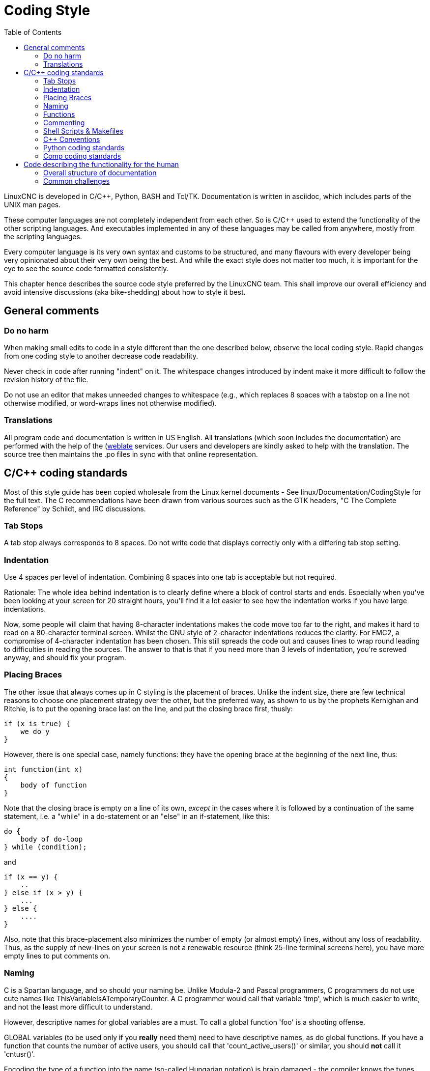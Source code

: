 :lang: en
:toc:

= Coding Style

LinuxCNC is developed in C/C++, Python, BASH and Tcl/TK.
Documentation is written in asciidoc, which includes parts of the
UNIX man pages.

These computer languages are not completely independent from each other.
So is C/C++ used to extend the functionality of the other scripting
languages. And executables implemented in any of these languages
may be called from anywhere, mostly from the scripting languages.

Every computer language is its very own syntax and customs to be structured,
and many flavours with every developer being very opinionated about
their very own being the best. And while the exact style does not matter
too much, it is important for the eye to see the source code formatted
consistently.

This chapter hence describes the source code style preferred by the
LinuxCNC team. This shall improve our overall efficiency and avoid
intensive discussions (aka bike-shedding) about how to style it best.

== General comments

=== Do no harm

When making small edits to code in a style different than the one
described below, observe the local coding style. Rapid changes from one
coding style to another decrease code readability.

Never check in code after running "indent" on it. The whitespace
changes introduced by indent make it more difficult to follow the
revision history of the file.

Do not use an editor that makes unneeded changes to whitespace (e.g.,
which replaces 8 spaces with a tabstop on a line not otherwise
modified, or word-wraps lines not otherwise modified).

=== Translations

All program code and documentation is written in US English.
All translations (which soon includes the documentation) are performed
with the help of the (https://hosted.weblate.org/projects/linuxcnc/)[weblate]
services. Our users and developers are kindly asked to help with the
translation. The source tree then maintains the .po files in sync with that online
representation.



== C/C++ coding standards

Most of this style guide has been copied wholesale from the Linux kernel
documents - See linux/Documentation/CodingStyle for the full text.
The C++ recommendations have been drawn from various sources such as the
GTK headers, "C++ The Complete Reference" by Schildt, and IRC discussions.

=== Tab Stops

A tab stop always corresponds to 8 spaces. Do not write code that
displays correctly only with a differing tab stop setting.

=== Indentation

Use 4 spaces per level of indentation. Combining 8 spaces into one tab
is acceptable but not required.

Rationale: The whole idea behind indentation is to clearly define where
a block of control starts and ends.  Especially when you've been looking
at your screen for 20 straight hours, you'll find it a lot easier to see
how the indentation works if you have large indentations.

Now, some people will claim that having 8-character indentations makes
the code move too far to the right, and makes it hard to read on a
80-character terminal screen. Whilst the GNU style of 2-character
indentations reduces the clarity. For EMC2, a compromise of 4-character
indentation has been chosen. This still spreads the code out and causes
lines to wrap round leading to difficulties in reading the sources. The
answer to that is that if you need more than 3 levels of indentation, you're
screwed anyway, and should fix your program.

=== Placing Braces

The other issue that always comes up in C styling is the placement of
braces.  Unlike the indent size, there are few technical reasons to
choose one placement strategy over the other, but the preferred way, as
shown to us by the prophets Kernighan and Ritchie, is to put the opening
brace last on the line, and put the closing brace first, thusly:
[source,c]
----
if (x is true) {
    we do y
}
----
However, there is one special case, namely functions: they have the
opening brace at the beginning of the next line, thus:
[source,c]
----
int function(int x)
{
    body of function
}
----
Note that the closing brace is empty on a line of its own, _except_ in
the cases where it is followed by a continuation of the same statement,
i.e. a "while" in a do-statement or an "else" in an if-statement, like
this:
[source,c]
----
do {
    body of do-loop
} while (condition);
----
and
[source,c]
----
if (x == y) {
    ..
} else if (x > y) {
    ...
} else {
    ....
}
----
Also, note that this brace-placement also minimizes the number of empty
(or almost empty) lines, without any loss of readability.  Thus, as the
supply of new-lines on your screen is not a renewable resource (think
25-line terminal screens here), you have more empty lines to put
comments on.

=== Naming

C is a Spartan language, and so should your naming be. Unlike Modula-2
and Pascal programmers, C programmers do not use cute names like
ThisVariableIsATemporaryCounter. A C programmer would call that
variable 'tmp', which is much easier to write, and not the least more
difficult to understand.

However, descriptive names for global variables are a must. To call a
global function 'foo' is a shooting offense.

GLOBAL variables (to be used only if you *really*  need them) need to
have descriptive names, as do global functions. If
you have a function that counts the number of active users, you should
 call that 'count_active_users()' or similar, you should *not* call it
'cntusr()'.

Encoding the type of a function into the name (so-called Hungarian
notation) is brain damaged - the compiler knows the types anyway and
can check those, and it only confuses the programmer. No wonder
Microsoft makes buggy programs.

LOCAL variable names should be short, and to the point. If you have
some random integer loop counter, it should probably be called 'i'.
Calling it 'loop_counter' is non-productive, if there is no chance of
it being misunderstood. Similarly, 'tmp' can be just about any type of
variable that is used to hold a temporary value.

If you are afraid to mix up your local variable names, you have
another problem, which is called the function-growth-hormone-imbalance
syndrome. See next chapter.

=== Functions

Functions should be short and sweet, and do just one thing. They
should fit on one or two screenfuls of text (the ISO/ANSI screen size
is 80x24, as we all know), and do one thing and do that well.

The maximum length of a function is inversely proportional to the
complexity and indentation level of that function. So, if you have a
conceptually simple function that is just one long (but simple)
case-statement, where you have to do lots of small things for a lot of
different cases, it's OK to have a longer function.

However, if you have a complex function, and you suspect that a
less-than-gifted first-year high-school student might not even
understand what the function is all about, you should adhere to the
maximum limits all the more closely. Use helper functions with
descriptive names (you can ask the compiler to in-line them if you
think it's performance-critical, and it will probably do a better job
of it that you would have done).

Another measure of the function is the number of local variables. They
shouldn't exceed 5-10, or you're doing something wrong. Re-think the
function, and split it into smaller pieces. A human brain can generally
easily keep track of about 7 different things, anything more and it
gets confused. You know you're brilliant, but maybe you'd like to
understand what you did 2 weeks from now.

=== Commenting

Comments are good, but there is also a danger of over-commenting.
NEVER try to explain HOW your code works in a comment: it's much better
to write the code so that the *working* is obvious, and it's a waste of
time to explain badly written code.

Generally, you want your comments to tell WHAT your code does, not
HOW. A boxed comment describing the function, return value, and who
calls it placed above the body is good. Also, try to avoid putting
comments inside a function body: if the function is so complex that you
need to separately comment parts of it, you should probably re-read the
Functions section again. You can make small comments to note or warn
about something particularly clever (or ugly), but try to avoid excess.
Instead, put the comments at the head of the function, telling people
what it does, and possibly WHY it does it.

If comments along the lines of /* Fix me */ are used, please, please,
say why something needs fixing. When a change has been made to the
affected portion of code, either remove the comment, or amend it to
indicate a change has been made and needs testing.

=== Shell Scripts & Makefiles

Not everyone has the same tools and packages installed. Some people
use vi, others emacs - A few even avoid having either package
installed, preferring a lightweight text editor such as nano or the one
built in to Midnight Commander.

gawk versus mawk - Again, not everyone will have gawk installed, mawk
is nearly a tenth of the size and yet conforms to the POSIX AWK
standard. If some obscure gawk specific command is needed that mawk
does not provide, than the script will break for some users. The same
would apply to mawk. In short, use the generic awk invocation in
preference to gawk or mawk.

=== C++ Conventions

C++ coding styles are always likely to end up in heated debates (a bit
like the emacs versus vi arguments). One thing is certain however, a
common style used by everyone working on a project leads to uniform and
readable code.

Naming conventions: Constants either from #defines or enumerations
should be in upper case through out. Rationale: Makes it easier to spot
compile time constants in the source code, e.g., EMC_MESSAGE_TYPE.

Classes and Namespaces should capitalize the first letter of each word
and avoid underscores. Rationale: Identifies classes, constructors and
destructors, e.g., GtkWidget.

Methods (or function names) should follow the C recommendations above
and should not include the class name. Rationale: Maintains a common
style across C and C++ sources, e.g., get_foo_bar().

However, boolean methods are easier to read if they avoid underscores
and use an 'is' prefix (not to be confused with methods that manipulate
a boolean). Rationale: Identifies the return value as TRUE or FALSE and
nothing else, e.g., isOpen, isHomed.

Do NOT use 'Not' in a boolean name, it leads only leads to confusion
when doing logical tests, e.g., isNotOnLimit or is_not_on_limit are BAD.

Variable names should avoid the use of upper case and underscores
except for local or private names. The use of global variables should
be avoided as much as possible. Rationale: Clarifies which are
variables and which are methods. Public: e.g., axislimit Private: e.g.,
maxvelocity_ .

.Specific method naming conventions

The terms get and set should be used where an attribute is accessed
directly. Rationale: Indicates the purpose of the function or method,
e.g., get_foo set_bar.

For methods involving boolean attributes, set & reset is preferred.
Rationale: As above. e.g. set_amp_enable reset_amp_fault

Math intensive methods should use compute as a prefix. Rationale:
Shows that it is computationally intensive and will hog the CPU. e.g.
compute_PID

Abbreviations in names should be avoided where possible - The
exception is for local variable names. Rationale: Clarity of code. e.g.
pointer is preferred over ptr compute is preferred over cmp compare is
again preferred over cmp.

Enumerates and other constants can be prefixed by a common type name,
e.g., `enum COLOR { COLOR_RED, COLOR_BLUE };` .

Excessive use of macros and defines should be avoided - Using simple
methods or functions is preferred. Rationale: Improves the debugging
process.

Include Statements Header files must be included at the top of a
source file and not scattered throughout the body. They should be
sorted and grouped by their hierarchical position within the system
with the low level files included first. Include file paths should
NEVER be absolute - Use the compiler -I flag instead to extend the search
path. Rationale: Headers may not be in the same place on all systems.

Pointers and references should have their reference symbol next to the
variable name rather than the type name. Rationale: Reduces confusion,
e.g., `float *x` or `int &i`.

Implicit tests for zero should not be used except for boolean
variables, e.g., `if (spindle_speed != 0)` NOT `if (spindle_speed)`.

Only loop control statements must be included in a for() construct,
e.g.
[source,c]
----
sum = 0;
for (i = 0; i < 10; i++) {
    sum += value[i];
}
----
NOT:
[source,c]
----
for (i = 0, sum = 0; i < 10; i++) {
    sum += value[i];
}
----

Likewise, executable statements in conditionals must be avoided, e.g.,
`if (fd = open(file_name))` is bad.

Complex conditional statements should be avoided - Introduce temporary
boolean variables instead.

The form `while(true)`` should be used for infinite loops.
 e.g.
[source,c]
----
while (true) {
    ...;
}
----
NOT
[source,c]
----
for (;;) {
    ...;
}
----
or
[source,c]
----
while (1) {
    ...;
}
----

Parentheses should be used in plenty in mathematical expressions - Do
not rely on operator precedence when an extra parentheses would clarify
things.

File names: C++ sources and headers use .cc and .hh extension. The use
of .c and .h are reserved for plain C. Headers are for class, method,
and structure declarations, not code (unless the functions are declared
inline).

=== Python coding standards

Use the http://www.python.org/dev/peps/pep-0008/[PEP 8] style for
Python code.

=== Comp coding standards

In the declaration portion of a .comp file, begin each declaration at
the first column. Insert extra blank lines when they help group related
items.

In the code portion of a .comp file, follow normal C coding style.

== Code describing the functionality for the human

This is a very recent (1/2022) part of this document. Please help shaping it if you are familiar with asciidoc.

After the website, and maybe the one or other YouTube Video, the
LinuxCNC documentation is likely the first point of contact for any new
user. The talent to get the documentation right is mostly disjunct from
computationally orchestrating all the moving parts of a mill or lathe,
though. Still, we need this to shine if we want LinuxCNC to shine and
for a transfer of our knowledge for the next generation - this seems
fair to say for a project that was started in the last millenium and few
individuals buying their own mills/lathes before their hair turns gray.

=== Overall structure of documentation

There are two basic documents, i.e. the
 * Users' Guide and the
 * Developers' Guide

All documents created belong to either of these "parental documents"
and are included from the respective document, either directly or that
included file includes it.

=== Common challenges

 * header tags block like toc etc

   Every file should start with a header. This is typically
   ----
   :lang: en
   ----
   and longer documents may also chose to set
   ----
   :toc:
   ----
   This should be followed by an anchor for that section or chapter that is
   represented in that file, like
   ----
   [[cha:filename]]
   ----
   If the file has a language-extension like _fr then this extension shall not become part of the anchor.
   For a better consistency, and maintainability, the anchors need to be the same for all langages.
   If the page needs extras, e.g. for the syntax-highlighting, then such lines may then follow.

 * anchors for titles and other blocks

   If a chapter/section header shall be granted the option to be
   referenced from another part of the documentation then it needs an achor.
   The anchor shall be a combination of an indicator of the kind
   of block that is referenced (cha,sec,fig,tab,...) together with a
   short name identifying the object.

 * index entries for titles and other blocks

   ?

 * lists formatting

   ?

 * usage of lists vs titles

   ?

 * use of bold and italic
 * structure/page splitting guidance
   - avoid 2k+ char long lines
 * table formatting

   Tables can be presented with a series of options.

   - header

     With the header-option set, the fist line will be interpreted accordingly.

   - column width

     in ideal column, the column is constituted only by its data. No
     vertical separators should be required. The horizontal alignment will
     also not be required since the writing itself is horizontal enough.

     If individual fields have too much text then a line-break within that
     field should be provoked.

   - what lines are visible

     As motivated above, there should be no grid lines.
     The top and bottom lines should separate the table from the surrounding text.
     Another line could be motivated between the header and the main body.

   - captions

     Asciidoc makes it difficult to nicely prepare captions. At the same time,
     captions are the only bit of the whole document that even with the first flick
     through the document will not escape the reader's attention.
     ----
     Instruction needs to be added
     ----

    - reference

 * figure formatting (captions)
   - reference
   - caption
     ----
     Instruction needs to be added
     ----
 * footnotes
 * comments
 * interaction with other media like videos

// vim: set syntax=asciidoc:
